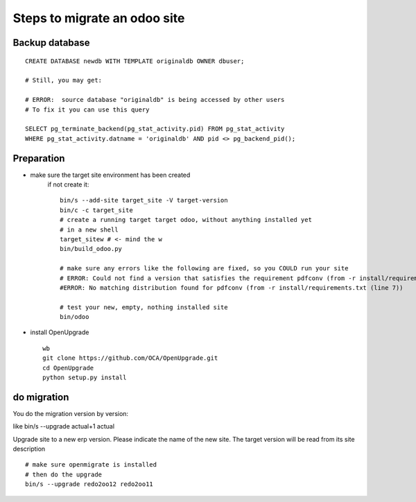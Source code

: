 -----------------------------
Steps to migrate an odoo site
-----------------------------


Backup database
---------------
::

    CREATE DATABASE newdb WITH TEMPLATE originaldb OWNER dbuser;

    # Still, you may get:

    # ERROR:  source database "originaldb" is being accessed by other users
    # To fix it you can use this query

    SELECT pg_terminate_backend(pg_stat_activity.pid) FROM pg_stat_activity 
    WHERE pg_stat_activity.datname = 'originaldb' AND pid <> pg_backend_pid();

Preparation
-----------

- make sure the target site environment has been created
    if not create it::
    
        bin/s --add-site target_site -V target-version 
        bin/c -c target_site
        # create a running target target odoo, without anything installed yet
        # in a new shell
        target_sitew # <- mind the w
        bin/build_odoo.py

        # make sure any errors like the following are fixed, so you COULD run your site
        # ERROR: Could not find a version that satisfies the requirement pdfconv (from -r install/requirements.txt (line 7)) (from # versions: none)
        #ERROR: No matching distribution found for pdfconv (from -r install/requirements.txt (line 7))

        # test your new, empty, nothing installed site
        bin/odoo
        


- install OpenUpgrade ::

    wb
    git clone https://github.com/OCA/OpenUpgrade.git
    cd OpenUpgrade
    python setup.py install


do migration
------------
You do the migration version by version:

like bin/s --upgrade actual+1 actual

Upgrade site to a new erp version. Please indicate the
name of the new site. The target version will be
read from its site description
::

    # make sure openmigrate is installed
    # then do the upgrade
    bin/s --upgrade redo2oo12 redo2oo11

